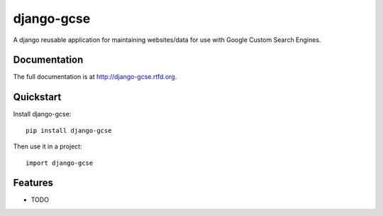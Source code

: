 =============================
django-gcse
=============================

.. image:: https://badge.fury.io/py/django-gcse.png
    :target: http://badge.fury.io/py/django-gcse
    
.. image:: https://travis-ci.org/saschwarz/django-gcse.png?branch=master
        :target: https://travis-ci.org/saschwarz/django-gcse

.. image:: https://coveralls.io/repos/saschwarz/django-gcse/badge.png?branch=master 
        :target: https://coveralls.io/r/saschwarz/django-gcse?branch=master

.. image:: https://pypip.in/d/django-gcse/badge.png
        :target: https://crate.io/packages/django-gcse?version=latest


A django reusable application for maintaining websites/data for use with Google Custom Search Engines.

Documentation
-------------

The full documentation is at http://django-gcse.rtfd.org.

Quickstart
----------

Install django-gcse::

    pip install django-gcse

Then use it in a project::

	import django-gcse

Features
--------

* TODO